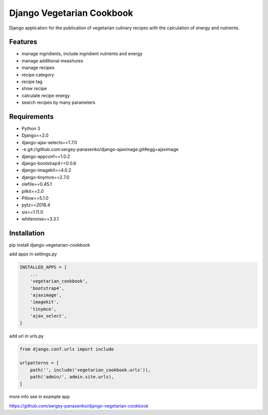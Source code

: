 ##############################
Django Vegetarian Cookbook
##############################


Django application for the publication of vegetarian culinary recipes with the calculation of energy and nutrients.

********
Features
********

* manage ingridients, include ingridient nutrients and energy
* manage additional meashures
* manage recipes
* recipe category
* recipe tag
* show recipe
* calculate recipe energy
* search recipes by many parameters

************
Requirements
************
- Python 3
- Django==2.0
- django-ajax-selects==1.7.0
- -e git://github.com:sergey-panasenko/django-ajaximage.git#egg=ajaximage
- django-appconf==1.0.2
- django-bootstrap4==0.0.6
- django-imagekit==4.0.2
- django-tinymce==2.7.0
- olefile==0.45.1
- pilkit==2.0
- Pillow==5.1.0
- pytz==2018.4
- six==1.11.0
- whitenoise==3.3.1

************
Installation
************

pip install django-vegetarian-cookbook

add apps in settings.py

.. code-block:: python

    INSTALLED_APPS = [
        ...
        'vegetarian_cookbook',
        'bootstrap4',
        'ajaximage',
        'imagekit',
        'tinymce',
        'ajax_select',
    ]

add url in urls.py

.. code-block:: python

    from django.conf.urls import include

    urlpatterns = [
        path('', include('vegetarian_cookbook.urls')),
        path('admin/', admin.site.urls),
    ]

more info see in example app

https://github.com/sergey-panasenko/django-vegetarian-cookbook
